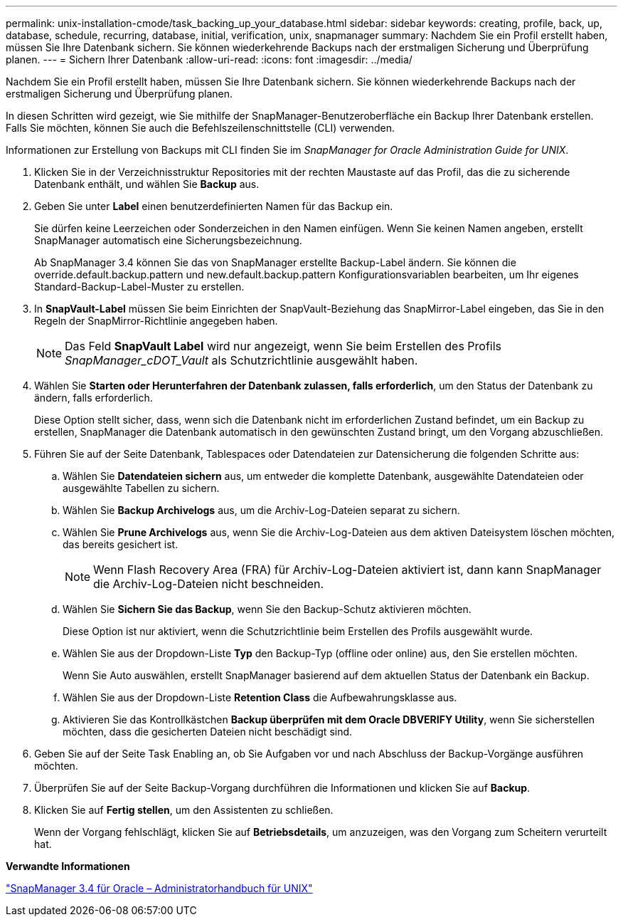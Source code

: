 ---
permalink: unix-installation-cmode/task_backing_up_your_database.html 
sidebar: sidebar 
keywords: creating, profile, back, up, database, schedule, recurring, database, initial, verification, unix, snapmanager 
summary: Nachdem Sie ein Profil erstellt haben, müssen Sie Ihre Datenbank sichern. Sie können wiederkehrende Backups nach der erstmaligen Sicherung und Überprüfung planen. 
---
= Sichern Ihrer Datenbank
:allow-uri-read: 
:icons: font
:imagesdir: ../media/


[role="lead"]
Nachdem Sie ein Profil erstellt haben, müssen Sie Ihre Datenbank sichern. Sie können wiederkehrende Backups nach der erstmaligen Sicherung und Überprüfung planen.

In diesen Schritten wird gezeigt, wie Sie mithilfe der SnapManager-Benutzeroberfläche ein Backup Ihrer Datenbank erstellen. Falls Sie möchten, können Sie auch die Befehlszeilenschnittstelle (CLI) verwenden.

Informationen zur Erstellung von Backups mit CLI finden Sie im _SnapManager for Oracle Administration Guide for UNIX_.

. Klicken Sie in der Verzeichnisstruktur Repositories mit der rechten Maustaste auf das Profil, das die zu sicherende Datenbank enthält, und wählen Sie *Backup* aus.
. Geben Sie unter *Label* einen benutzerdefinierten Namen für das Backup ein.
+
Sie dürfen keine Leerzeichen oder Sonderzeichen in den Namen einfügen. Wenn Sie keinen Namen angeben, erstellt SnapManager automatisch eine Sicherungsbezeichnung.

+
Ab SnapManager 3.4 können Sie das von SnapManager erstellte Backup-Label ändern. Sie können die override.default.backup.pattern und new.default.backup.pattern Konfigurationsvariablen bearbeiten, um Ihr eigenes Standard-Backup-Label-Muster zu erstellen.

. In *SnapVault-Label* müssen Sie beim Einrichten der SnapVault-Beziehung das SnapMirror-Label eingeben, das Sie in den Regeln der SnapMirror-Richtlinie angegeben haben.
+

NOTE: Das Feld *SnapVault Label* wird nur angezeigt, wenn Sie beim Erstellen des Profils _SnapManager_cDOT_Vault_ als Schutzrichtlinie ausgewählt haben.

. Wählen Sie *Starten oder Herunterfahren der Datenbank zulassen, falls erforderlich*, um den Status der Datenbank zu ändern, falls erforderlich.
+
Diese Option stellt sicher, dass, wenn sich die Datenbank nicht im erforderlichen Zustand befindet, um ein Backup zu erstellen, SnapManager die Datenbank automatisch in den gewünschten Zustand bringt, um den Vorgang abzuschließen.

. Führen Sie auf der Seite Datenbank, Tablespaces oder Datendateien zur Datensicherung die folgenden Schritte aus:
+
.. Wählen Sie *Datendateien sichern* aus, um entweder die komplette Datenbank, ausgewählte Datendateien oder ausgewählte Tabellen zu sichern.
.. Wählen Sie *Backup Archivelogs* aus, um die Archiv-Log-Dateien separat zu sichern.
.. Wählen Sie *Prune Archivelogs* aus, wenn Sie die Archiv-Log-Dateien aus dem aktiven Dateisystem löschen möchten, das bereits gesichert ist.
+

NOTE: Wenn Flash Recovery Area (FRA) für Archiv-Log-Dateien aktiviert ist, dann kann SnapManager die Archiv-Log-Dateien nicht beschneiden.

.. Wählen Sie *Sichern Sie das Backup*, wenn Sie den Backup-Schutz aktivieren möchten.
+
Diese Option ist nur aktiviert, wenn die Schutzrichtlinie beim Erstellen des Profils ausgewählt wurde.

.. Wählen Sie aus der Dropdown-Liste *Typ* den Backup-Typ (offline oder online) aus, den Sie erstellen möchten.
+
Wenn Sie Auto auswählen, erstellt SnapManager basierend auf dem aktuellen Status der Datenbank ein Backup.

.. Wählen Sie aus der Dropdown-Liste *Retention Class* die Aufbewahrungsklasse aus.
.. Aktivieren Sie das Kontrollkästchen *Backup überprüfen mit dem Oracle DBVERIFY Utility*, wenn Sie sicherstellen möchten, dass die gesicherten Dateien nicht beschädigt sind.


. Geben Sie auf der Seite Task Enabling an, ob Sie Aufgaben vor und nach Abschluss der Backup-Vorgänge ausführen möchten.
. Überprüfen Sie auf der Seite Backup-Vorgang durchführen die Informationen und klicken Sie auf *Backup*.
. Klicken Sie auf *Fertig stellen*, um den Assistenten zu schließen.
+
Wenn der Vorgang fehlschlägt, klicken Sie auf *Betriebsdetails*, um anzuzeigen, was den Vorgang zum Scheitern verurteilt hat.



*Verwandte Informationen*

https://library.netapp.com/ecm/ecm_download_file/ECMP12471546["SnapManager 3.4 für Oracle – Administratorhandbuch für UNIX"]
